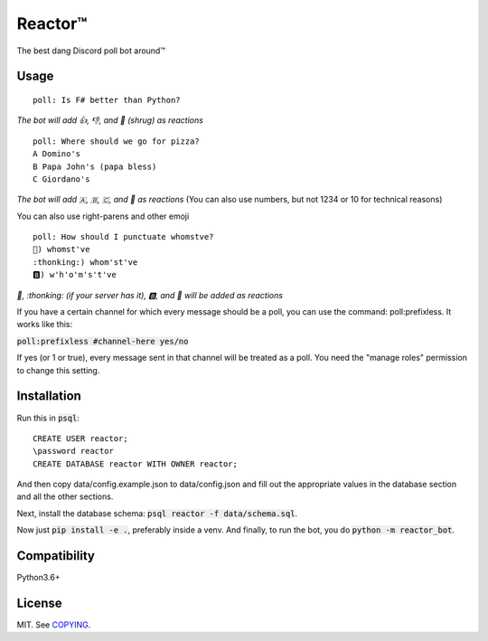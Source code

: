 Reactor™
========

.. image:: https://img.shields.io/travis/iomintz/reactor-bot/master.svg?label=tests
	:target: https://travis-ci.org/iomintz/reactor-bot
	:alt: Unit Test Status

.. image:: https://coveralls.io/repos/github/iomintz/reactor-bot/badge.svg
	:target: https://coveralls.io/github/iomintz/reactor-bot
	:alt: Coverage Status

.. image:: https://discordbots.org/api/widget/status/323505480766849026.svg?noavatar=true
	:target: https://discordbots.org/bot/323505480766849026
	:alt: Discord Bots List

The best dang Discord poll bot around™

Usage
-----

::

	poll: Is F# better than Python?

*The bot will add 👍, 👎, and 🤷 (shrug) as reactions* ::

	poll: Where should we go for pizza?
	A Domino's
	B Papa John's (papa bless)
	C Giordano's

*The bot will add 🇦, 🇧, 🇨, and 🤷 as reactions*
(You can also use numbers, but not 1234 or 10 for technical reasons)

You can also use right-parens and other emoji ::

	poll: How should I punctuate whomstve?
	🤔) whomst've
	:thonking:) whom'st've
	🅱️) w'h'o'm's't've
	

*🤔, \:thonking\: (if your server has it), 🅱️, and 🤷 will be added as reactions*


If you have a certain channel for which every message should be a poll,
you can use the command: poll:prefixless. It works like this:

:code:`poll:prefixless #channel-here yes/no`

If yes (or 1 or true), every message sent in that channel will be treated as a poll.
You need the "manage roles" permission to change this setting.


Installation
------------

Run this in :code:`psql`::

	CREATE USER reactor;
	\password reactor
	CREATE DATABASE reactor WITH OWNER reactor;

And then copy data/config.example.json to data/config.json and fill out the appropriate values
in the database section and all the other sections.

Next, install the database schema: :code:`psql reactor -f data/schema.sql`.

Now just :code:`pip install -e .`, preferably inside a venv.
And finally, to run the bot, you do :code:`python -m reactor_bot`.

Compatibility
-------------

Python3.6+

License
-------

MIT. See `COPYING </COPYING>`_.
